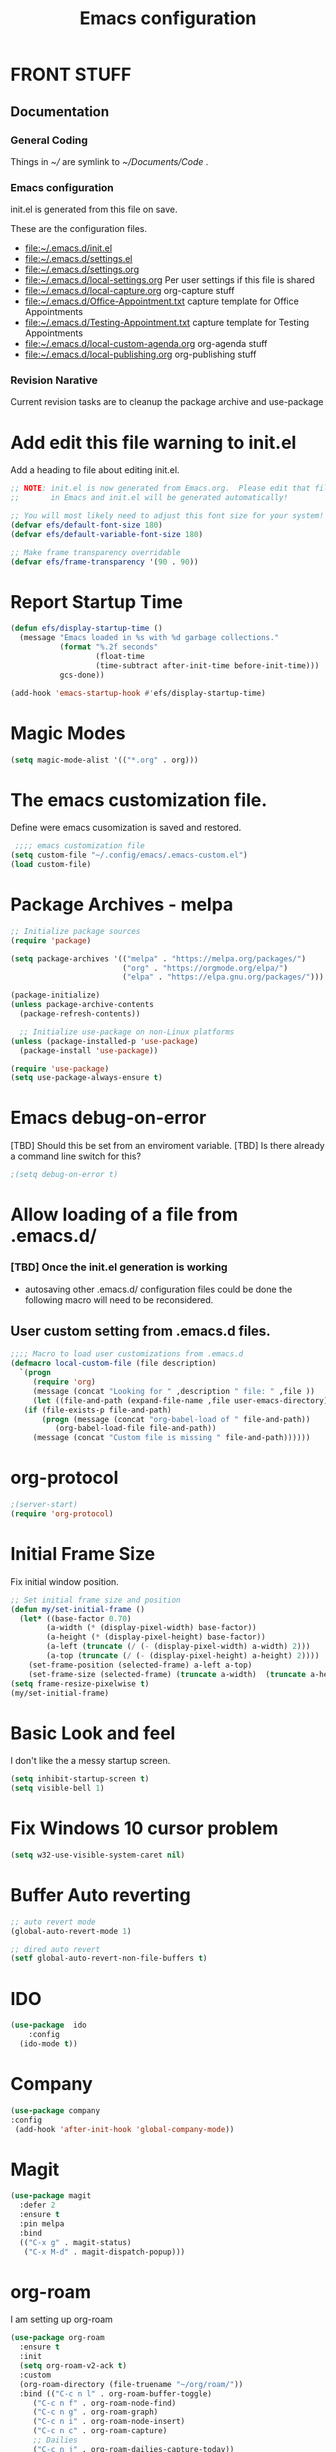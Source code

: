 #+STARTUP: overview
#+TITLE: Emacs configuration
#+OPTIONS: num:nil ^:nil toc: nil
#+PROPERTY: header-args:emacs-lisp :tangle ./init.el :mkdirp yes
#+EXPORT-FILENAME: init.el
#+INDEX: Emacs!Configuration
* FRONT STUFF
** Documentation
*** General Coding 
Things in [[~/]] are symlink to [[~/Documents/Code]] .
*** Emacs configuration
init.el is generated from this file on save.

These are the configuration files.
  - [[file:~/.emacs.d/init.el]]
  - [[file:~/.emacs.d/settings.el]]
  - [[file:~/.emacs.d/settings.org]]
  - [[file:~/.emacs.d/local-settings.org]] Per user settings if this file is shared
  - [[file:~/.emacs.d/local-capture.org]]  org-capture stuff
  - [[file:~/.emacs.d/Office-Appointment.txt]] capture template for Office Appointments
  - [[file:~/.emacs.d/Testing-Appointment.txt]] capture template for Testing Appointments
  - [[file:~/.emacs.d/local-custom-agenda.org]] org-agenda stuff
  - [[file:~/.emacs.d/local-publishing.org]] org-publishing stuff

*** Revision Narative
    Current revision tasks are to cleanup the package archive and use-package 
* Add edit this file warning to init.el
Add a heading to file about editing init.el.
#+begin_src emacs-lisp
  ;; NOTE: init.el is now generated from Emacs.org.  Please edit that file
  ;;       in Emacs and init.el will be generated automatically!

  ;; You will most likely need to adjust this font size for your system!
  (defvar efs/default-font-size 180)
  (defvar efs/default-variable-font-size 180)

  ;; Make frame transparency overridable
  (defvar efs/frame-transparency '(90 . 90))
#+end_src

* Report Startup Time
#+begin_src emacs-lisp
(defun efs/display-startup-time ()
  (message "Emacs loaded in %s with %d garbage collections."
           (format "%.2f seconds"
                   (float-time
                   (time-subtract after-init-time before-init-time)))
           gcs-done))

(add-hook 'emacs-startup-hook #'efs/display-startup-time)
#+end_src
* Magic Modes
#+BEGIN_SRC emacs-lisp
  (setq magic-mode-alist '(("*.org" . org)))
#+END_SRC
* The emacs customization file.
 Define were emacs cusomization is saved and restored.
 #+BEGIN_SRC emacs-lisp
    ;;;; emacs customization file
   (setq custom-file "~/.config/emacs/.emacs-custom.el")
   (load custom-file)
 #+END_SRC
* Package Archives - melpa
#+begin_src emacs-lisp
  ;; Initialize package sources
  (require 'package)

  (setq package-archives '(("melpa" . "https://melpa.org/packages/")
                           ("org" . "https://orgmode.org/elpa/")
                           ("elpa" . "https://elpa.gnu.org/packages/")))

  (package-initialize)
  (unless package-archive-contents
    (package-refresh-contents))

    ;; Initialize use-package on non-Linux platforms
  (unless (package-installed-p 'use-package)
    (package-install 'use-package))

  (require 'use-package)
  (setq use-package-always-ensure t)

#+end_src
* Emacs debug-on-error
   [TBD] Should this be set from an enviroment variable.
   [TBD] Is there already a command line switch for this?
  #+BEGIN_SRC emacs-lisp
  ;(setq debug-on-error t)
  #+END_SRC

* Allow loading of a file from .emacs.d/
***  [TBD] Once the init.el generation is working
    - autosaving other .emacs.d/ configuration files could be done
      the following macro will need to be reconsidered.
      
** User custom setting from .emacs.d files.

#+BEGIN_SRC emacs-lisp
  ;;;; Macro to load user customizations from .emacs.d
  (defmacro local-custom-file (file description)
    `(progn
       (require 'org)
       (message (concat "Looking for " ,description " file: " ,file ))
       (let ((file-and-path (expand-file-name ,file user-emacs-directory)))
	 (if (file-exists-p file-and-path)
	     (progn (message (concat "org-babel-load of " file-and-path))
		    (org-babel-load-file file-and-path))
	   (message (concat "Custom file is missing " file-and-path))))))

#+END_SRC
* org-protocol
#+BEGIN_SRC emacs-lisp
  ;(server-start)
  (require 'org-protocol)
#+END_SRC
* Initial Frame Size
Fix initial window position.
  #+BEGIN_SRC emacs-lisp
  ;; Set initial frame size and position
  (defun my/set-initial-frame ()
    (let* ((base-factor 0.70)
          (a-width (* (display-pixel-width) base-factor))
          (a-height (* (display-pixel-height) base-factor))
          (a-left (truncate (/ (- (display-pixel-width) a-width) 2)))
          (a-top (truncate (/ (- (display-pixel-height) a-height) 2))))
      (set-frame-position (selected-frame) a-left a-top)
      (set-frame-size (selected-frame) (truncate a-width)  (truncate a-height) t)))
  (setq frame-resize-pixelwise t)
  (my/set-initial-frame)
  #+END_SRC

* Basic Look and feel
I don't like the a messy startup screen.

 #+BEGIN_SRC emacs-lisp
   (setq inhibit-startup-screen t)
   (setq visible-bell 1)
 #+END_SRC
* Fix Windows 10 cursor problem
 #+BEGIN_SRC emacs-lisp
 (setq w32-use-visible-system-caret nil)
 #+END_SRC

* Buffer Auto reverting
#+BEGIN_SRC emacs-lisp
  ;; auto revert mode
  (global-auto-revert-mode 1)

  ;; dired auto revert
  (setf global-auto-revert-non-file-buffers t)
#+END_SRC
* IDO
#+BEGIN_SRC emacs-lisp
(use-package  ido
    :config
  (ido-mode t))
#+END_SRC
* Company
#+BEGIN_SRC emacs-lisp
  (use-package company
  :config
   (add-hook 'after-init-hook 'global-company-mode))
#+END_SRC
* Magit
#+BEGIN_SRC emacs-lisp
(use-package magit
  :defer 2
  :ensure t
  :pin melpa
  :bind
  (("C-x g" . magit-status)
   ("C-x M-d" . magit-dispatch-popup)))
 #+END_SRC
* org-roam
  I am setting up org-roam
#+BEGIN_SRC emacs-lisp :tangle no
  (use-package org-roam
    :ensure t
    :init
    (setq org-roam-v2-ack t)
    :custom
    (org-roam-directory (file-truename "~/org/roam/"))
    :bind (("C-c n l" . org-roam-buffer-toggle)
	   ("C-c n f" . org-roam-node-find)
	   ("C-c n g" . org-roam-graph)
	   ("C-c n i" . org-roam-node-insert)
	   ("C-c n c" . org-roam-capture)
	   ;; Dailies
	   ("C-c n j" . org-roam-dailies-capture-today))
    :config
    (org-roam-db-autosync-mode)
    ;; If using org-roam-protocol
    (require 'org-roam-protocol))
#+END_SRC

* Default Pathnames with Enviroment Overrides
#+BEGIN_SRC emacs-lisp
  ;;; Specify a emacs variable from an environment variable env-string or  base,new-path-string
  (defmacro default-or-environment (emacs-var base new-path-string env-string) 
    `(setq ,emacs-var (if (getenv ,env-string)
                          (getenv ,env-string)
                          (concat ,base ,new-path-string))))
#+END_SRC

* Crossplatform filename
Attempt specifiy filepaths in a cross platform way.

Another strategy would be specify classes of base paths in one place and
specify specific crossplatform functions and macros for path construction.
#+BEGIN_SRC emacs-lisp
(fset 'convert-windows-filename
      (if (fboundp 'cygwin-convert-file-name-from-windows)
	  'cygwin-convert-file-name-from-windows
	  'convert-standard-filename))
#+END_SRC

* Copy Filename to Buffer
#+BEGIN_SRC emacs-lisp
(defun my-put-file-name-on-clipboard ()
  "Put the current file name on the clipboard"
  (interactive)
  (let ((filename (if (equal major-mode 'dired-mode)
                      default-directory
                    (buffer-file-name))))
    (when filename
      (with-temp-buffer
        (insert filename)
        (clipboard-kill-region (point-min) (point-max)))
      (message filename))))
#+END_SRC
* Ispell configured with Aspell
aspell configuration is in [[~/.aspell.conf]]
Fixed on 7/2/2022 moving to DESKER
[2022-10-07 Fri 18:12]
  - The EOL of the .aspell configuration files got corrupted.
  - They should all be Unix (LF) ends of lines.
#+BEGIN_SRC emacs-lisp
  (setq ispell-program-name "c:/devel/msys64/usr/bin/aspell.exe")
#+END_SRC
* Joining items as strings with and without quoting
#+BEGIN_SRC emacs-lisp
  (defun double-quote-string(s)
     (concat "\"" s "\""))

  (defun single-quote-string (s)
     (concat "\'" s "\'"))

  (defun double-quote-list (l)
    (mapcar 'double-quote-string l))

  (defun single-quote-list (l)
    (mapcar 'single-quote-string l))

  (defun join-with-spaces (args)
     (mapconcat 'identity args " "))
#+END_SRC
* Initialize My cygwin emulation
  #+BEGIN_SRC emacs-lisp
	(setq +cygwin64-base-path+ "C:/cygwin64")
  #+END_SRC
* Initialize My msys2 emulation
  #+BEGIN_SRC emacs-lisp
    ;; Paths to msys2 file root
    (let ((mingw64-root-mount "C:/devel/msys64")
	  (mingw64-bin-mount "C:/devel/msys64/usr/bin"))

    (add-to-list 'exec-path (concat mingw64-root-mount "/mingw64/bin"))
    (add-to-list 'exec-path (concat mingw64-root-mount "/usr/local/bin"))
    (add-to-list 'exec-path (concat mingw64-root-mount "/usr/bin"))
    (add-to-list 'exec-path mingw64-bin-mount))
    (setq +msys64-base-path+ "C:/devel/msys64/")
  #+END_SRC
* Cygwin Enviroment Emulation
 #+BEGIN_SRC emacs-lisp
       (defun cygwin64-file-exists-p (file)
	 (file-exists-p (concat +cygwin64-base-path+ file)))
 #+END_SRC
* msys2 Envir
oment Emulation
 #+BEGIN_SRC emacs-lisp
   (defun msys-path (path)
     (concat +msys64-base-path+ path))

   (defun msys64-file-exists-p (file)
     (file-exists-p (msys-path file)))

   (defun msys2-command (cmd params)
      (join-with-spaces (cons (msys2-command-string cmd) params)))


   (defun msys2-command-string (cmd)
     (concat (msys-path "usr/bin") cmd ".exe"))
 #+END_SRC
* Run a command in a msys2 shell
   #+BEGIN_SRC emacs-lisp
     (defun start-under-bash-login-shell (shell-task)
     "Excute a msys2-command under a msys2-64 bash login shell"
       (list (msys2-command-string "env")
	     (double-quote-string "MSYSTEM=MINGW64")
	     (msys2-command-string "bash")
	     "-l"
	     "-c"
	     shell-task))
    #+END_SRC
* Modus Theme Configuration
Main Page: [[https://protesilaos.com/emacs/modus-themes]]
#+BEGIN_SRC emacs-lisp
    (set-face-attribute 'default nil :height 120)
    (require 'modus-themes)
    (setq modus-themes-mode-line '(accented borderless))
    (setq modus-themes-region '(bg-only))
    (setq modus-themes-paren-match '(bold intense))
    (setq modus-themes-lang-checkers '(background intense))
    (setq modus-themes-italic-constructs t)
    (setq modus-themes-bold-contructs t)
  ;;; Org Mode
  (setq modus-themes-heading
	`((1 . (rainbow bold intense 1.7))
	  (2 . (rainbow bold intense 1.6))
	  (3 . (rainbow bold intense 1.5))
	  (4 . (rainbow bold intense 1.4))
	  (5 . (rainbow bold intense 1.3))
	  (6 . (rainbow bold intense 1.2))
	  (t . (rainbow bold background 1.0))))
  (setq modus-themes-org-agenda
      '((header-block . (variable-pitch 1.5))
	(header-date . (grayscale workaholic bold-today 1.2))
	(event . (accented italic varied))
	(scheduled . uniform)
	(habit . traffic-light)))
  (load-theme 'modus-vivendi t)
#+END_SRC

* Rainbow Delimeters
#+BEGIN_SRC emacs-lisp tangle:no
  (use-package rainbow-delimiters
    :ensure t)
  (add-hook 'prog-mode-hook #'rainbow-delimiters-mode)
#+END_SRC

* Powershell
#+begin_src emacs-lisp
  (defun powershell()
    (interactive)
    (let ((explicit-shell-file-name "powershell.exe")
	  (explicit-powershell.exe-args '()))
      (shell (generate-new-buffer-name "*powershell*"))))
#+end_src
* Shells
  [TBD] Decide what is CRUFF here.
  I am attempting to use the friendly-shell infrastructure.

  shell/git-bash works but has prompt problems.
#+BEGIN_SRC emacs-lisp
      (use-package friendly-shell
	:ensure t
	:config   
	  (defun shell/git-bash (&optional path)
	     (interactive)
	     (friendly-shell :path path
			     :interpreter "C:/Program Files/Git/bin/bash.exe"
			     ;;:interpreter-args '("-l")
			     )))


      (use-package friendly-remote-shell
	:ensure t
	:config
	   (defun shell/cisco (&optional path)
	     (interactive)
	     (with-shell-interpreter-connection-local-vars
	       (friendly-remote-shell :path path))))



	  ;; (setq win-shell-implementaions
		    ;;       `((cmd (shell))
		    ;; 	(ming64 ((defun my-shell-setup ()
		    ;;        "For Cygwin bash under Emacs 20"

		    ;;          (setq comint-scroll-show-maximum-output 'this)
		    ;;          (make-variable-buffer-local 'comint-completion-addsuffix))
		    ;;            (setq comint-completion-addsuffix t)
		    ;;            ;; (setq comint-process-echoes t) ;; reported that this is no longer needed
		    ;;            (setq comint-eol-on-send t)
		    ;;            (setq w32-quote-process-args ?\")
		    ;;            (add-hook 'shell-mode-hook 'my-shell-setup)))))

		    ;; (defun win-shell ())

		    ;; ;;; The MSYS-SHELL

		    ;; (defun msys-shell () 
		    ;;   (interactive)
		    ;;   (let ((explicit-shell-file-name (convert-standard-filename "c:/devel/msys64/usr/bin/bash.exe"))
		    ;; 	(shell-file-name "bash")
		    ;; 	(explicit-bash.exe-args '("--noediting" "--login" "-i"))) 
		    ;;     (setenv "SHELL" shell-file-name)
		    ;;     (add-hook 'comint-output-filter-functions 'comint-strip-ctrl-m)
		    ;;     (shell)))

		    ;; ;;; The MINGW64-SHELL

		    ;; (defun mingw64-shell () 
		    ;;        (interactive)
		    ;;        (let (( explicit-shell-file-name (convert-standard-filename  "c:/devel/msys64/mingw64/bin/bash.exe")))
		    ;; 	 (shell "*bash*")
		    ;; 	     (call-interactively 'shell)))
#+END_SRC
* Add shell extensions
[TBD] If this is org shell extenstion then put this in org-mode section.
#+BEGIN_SRC emacs-lisp
(use-package shx
  :ensure t)
#+END_SRC
* Tramp
[TBD] Review if this is correct after SSH has been reinstalled.
* The default connection method is plink
#+BEGIN_SRC emacs-lisp
  (use-package tramp
    :config
      (setq tramp-default-method "plink")
      (defun cisco-remote-shell ()
        (interactive)
        (let ((default-directory "/plink:osmc@192.168.1.43:~"))
          (shell))))
#+END_SRC
* Paredit mode
  #+BEGIN_SRC emacs-lisp
    (use-package paredit
      :ensure t
      :config
	(add-hook 'lisp-mode-hook #'paredit-mode))
  #+END_SRC
* A standard slime entry for slime-lisp-implemenations
#+BEGIN_SRC emacs-lisp
   (defmacro add-slime-lisp (tag program program-args environment)
    "The format of a standard slime entry for a lisp implenatation."
   `(list ,tag (cons ,program ,program-args) :env ,environment))
#+END_SRC
* Standard Options for SBCL startup
#+BEGIN_SRC emacs-lisp
  ;;;; The standard options for SBCL
  (defun invoke-standard-sbcl (tag program environment)
    (add-slime-lisp tag program '("--noinform") environment))
#+END_SRC

* SBCL compiled under MSYS2 in TWR standard locations
#+BEGIN_SRC emacs-lisp
  (defun msys-sbcl (tag path)
    "Create a slime entry for the tag if the sbcl.exe is found."
  ;;; The path is the path to the sbcl-version container.
  ;;;
  ;;; The standard place I store sbcl that I compile are /usr/local/sbcl-version
  ;;;
  ;;; File System Template for a sbcl implemenation
  ;;;
  ;;; sbcl-version/
  ;;;   bin/
  ;;;     sbcl.exec ; The executable
  ;;;   lib/
  ;;;     sbcl/     ; SBCL_HOME
  ;;;       contrib/
  ;;;       sbcl.core ; the core image
  ;;;       sbcl.mk

     (let ((exec-path (msys-path (concat path "bin/sbcl.exe")))
	   (home-path (msys-path (concat path "lib/sbcl/"))))
       (when (file-exists-p exec-path)
		(invoke-standard-sbcl tag exec-path (list (concat "SBCL_HOME=" home-path ))))))
#+END_SRC
* SBCL Windows Distrs TWR standard locations
#+BEGIN_SRC emacs-lisp

  (defun win-sbcl (tag path)
    (let* ((twr-win (concat "C:/devel/msys64/usr/local/sbcl/win/" path "/"))
	   (exec-path (concat twr-win "sbcl.exe"))
	   (home-path twr-win))
      (when (file-exists-p exec-path)
	(invoke-standard-sbcl tag exec-path (list (concat "SBCL_HOME=" home-path))))))
#+END_SRC
* CCL for SLIME
  When a specific CCL binary is present create a CCL slime item.
    #+BEGIN_SRC emacs-lisp
      (defun provision-ccl (tag path)
	  (when (file-exists-p path)
	    `(,tag (,path))))
    #+END_SRC

* Provision a ABCL entry for slime
  When java and ABCL are located create an ABCL slime item.
  #+BEGIN_SRC emacs-lisp
    (defun provision-abcl()
      (let ((java (concat "c:/Program Files/Java/" (if t "jdk-18.0.2.1" "jdk1.8.0_333") "/bin/java.exe"))
	    (abcl "c:/Program Files/ABCL/abcl-src-1.9.0/dist/abcl.jar"))
	     (when (and (file-exists-p  java) (file-exists-p abcl))
	       `(abcl  ,(list java "-jar" abcl)))))
  #+END_SRC
** Provision a CLISP if on MSYS2
#+BEGIN_SRC emacs-lisp
  (defun provision-clisp-msys64 ()
    (when nil
    `(clisp-msys64 ())))
#+END_SRC
** Provision a CLISP if on Cygwin
CYGWIN version of CLISP is not provisioned
#+BEGIN_SRC emacs-lisp
  (defun provision-clisp-cygwin64()
    (when nil
    `(clisp-cygwin64 ())))
#+END_SRC
* Untested or not working LISP implemenatations
* Slime / Company
   Slime is the inferface to LISP on emacs.
#+INDEX: Common Lisp!Slime Provisioning
#+BEGIN_SRC emacs-lisp :tangle no
(use-package slime-company 
  :after (slime company)
  :config (setq slime-company-completion 'fuzzy
                slime-company-after-completion 'slime-company-just-one-space))
#+END_SRC
* Add quicklisp-helper
 [UPGRADE HACK]The slime  helper during the  28.1 upgrade and quicklisp-helper needed :tangle no to avoid errors/
 Load the quicklisp-helper file 
 #+INDEX: Common Lisp!quicklisp, slime helper
 #+INDEX: quicklisp!slime helper
 #+INDEX: Slime!quicklisp helper
 #+BEGIN_SRC emacs-lisp
   ;;;; Build the implemenation lisp dynamically.
   ;;;; Remove all nil items from the list.
     ;;;; Load slime helper
     (load (expand-file-name "~/Documents/Code/quicklisp/slime-helper.el"))
 #+END_SRC
* Report Debug START  :noexport:
#+BEGIN_SRC emacs-lisp
(message "Debug START")
#+END_SRC

* Report Debug MARK                                                :noexport:
#+BEGIN_SRC emacs-lisp
(message "Debug MARK")
#+END_SRC
* SLIME Configuation
 #+INDEX: Slime!LISP Implmentations
 #+BEGIN_SRC emacs-lisp
      (add-to-list 'load-path "C:/devel/msys64/usr/local/slime")
   ;;;; Configure slime from the above provisionsing
   ;;;; Remove any empty items
	(require 'slime)
	(require 'slime-autoloads)
	(if nil
	    (progn
	      (setenv "SBCL_HOME" (msys-path "usr/local/sbcl/msys/2.2.6/lib/sbcl/"))
	      (setf inferior-lisp-program (msys-path "usr/local/sbcl/msys/2.2.6/bin/sbcl.exe")))
	    (progn
	  (setq slime-lisp-implementations
	    (seq-filter (lambda (e) e)
	      (list
	       (win-sbcl 'win-sbcl-2.2.7 "2.2.7")
	       (win-sbcl 'win-sbcl-2.2.6 "2.2.6")
	       (msys-sbcl 'msys-sbcl-2.2.6 "usr/local/sbcl/msys/2.2.6/")
	       (msys-sbcl 'msys-sbcl-2.2.5 "usr/local/sbcl/msys/2.2.5/")
	       (provision-ccl 'ccl "C:/Users/zzzap/quicklisp/local-projects/ccl/wx86cl64.exe")
	       (provision-clisp-msys64)
	       (provision-clisp-cygwin64)
	       (provision-abcl))))
       (setq slime-contribs '(slime-fancy))
       (global-set-key "\C-cs" 'slime-selector)))
 #+END_SRC
* Report Debug End :noexport:
#+BEGIN_SRC emacs-lisp
(message "Debug END")
#+END_SRC
* Enable lisp-mode .lisp and .asd files
  #+BEGIN_SRC emacs-lisp
  (setq auto-mode-alist
	(append '((".*\\.asd\\'" . lisp-mode))
		auto-mode-alist))

  (setq auto-mode-alist
	(append '((".*\\.cl\\'" . lisp-mode))
		auto-mode-alist))
  #+END_SRC

* Common Lisp HyperSpec
  I use my local clone of the Hyperspec
* Hyperspec Root is loaded from Enviroment location
  #+BEGIN_SRC emacs-lisp
    (when (getenv "HyperSpec")
     (setq common-lisp-hyperspec-root (convert-standard-filename (getenv "HyperSpec"))))
  #+END_SRC
* Pascal Setup
  [TBD] I have no pascal compiler configured.
#+BEGIN_SRC emacs-lisp
(add-hook 'pascal-mode-hook
	  (lambda ()
	    (set (make-local-variable 'compile-command)
		 (concat "fpc " (file-name-nondirectory (buffer-file-name)))))
	  t)

(setq auto-mode-alist
      (append '((".*\\.pas\\'" . pascal-mode))
	      auto-mode-alist))

(setq auto-mode-alist
      (append '((".*\\.pp\\'" . pascal-mode))
	      auto-mode-alist))

(setq auto-mode-alist
      (append '((".*\\.yml\\'" . yaml-mode))
	      auto-mode-alist))
#+END_SRC

* Org Mode
**  Make tab act natively in org source blocks
#+begin_src emacs-lisp
  (setq org-src-tab-acts-natively t)
#+end_src
** Org Structure Templates
#+BEGIN_SRC emacs-lisp
  (require 'org-tempo)

  (add-to-list 'org-structure-template-alist '("sh" . "src shell"))
  (add-to-list 'org-structure-template-alist '("el" . "src emacs-lisp"))
#+END_SRC

** pdflatex fixed with org export path to perl
#+BEGIN_SRC emacs-lisp
  ;; Where org-export latex can find perl
  (setenv "PATH" (concat (getenv "PATH") (concat ";" (msys-path "usr/bin/"))))
#+END_SRC

** org global properties - efforts
#+BEGIN_SRC emacs-lisp
  (setf org-global-properties
      '(("Effort_ALL" . "0:05 0:10 0:15 0:30 1:00 2:00 4:00 6:00 8:00")))
#+END_SRC  
** killing frame for org-protcol capture
#+BEGIN_SRC emacs-lisp
  ;; Kill the frame if one was created for the capture
  (defvar kk/delete-frame-after-capture 0 "Whether to delete the last frame after the current capture")

  (defun kk/delete-frame-if-neccessary (&rest r)
    (cond
     ((= kk/delete-frame-after-capture 0) nil)
     ((> kk/delete-frame-after-capture 1)
      (setq kk/delete-frame-after-capture (- kk/delete-frame-after-capture 1)))
     (t
      (setq kk/delete-frame-after-capture 0)
      (delete-frame))))

  (advice-add 'org-capture-finalize :after 'kk/delete-frame-if-neccessary)
  (advice-add 'org-capture-kill :after 'kk/delete-frame-if-neccessary)
  (advice-add 'org-capture-refile :after 'kk/delete-frame-if-neccessary)
#+END_SRC
** org mode location
#+BEGIN_SRC emacs-lisp
  (setf org-mode-base-dir "~/org/")
#+END_SRC
** gtd location
#+BEGIN_SRC emacs-lisp
  (setf org-gtd-dir (concat org-mode-base-dir "gtd/"))
#+END_SRC
** Org Key Binding
#+BEGIN_SRC emacs-lisp
  ;;;; Org Mode key bindings.
  (global-set-key (kbd "C-c l") 'org-store-link)
  (global-set-key (kbd "C-c a") 'org-agenda)
  (global-set-key (kbd "C-c c") 'org-capture)
  (global-set-key (kbd "C-c b") 'org-switchb)
#+END_SRC

** Configure BABEL languages
 [TBD] Do I really need to specify these at all?
 #+BEGIN_SRC emacs-lisp
   (org-babel-do-load-languages
    'org-babel-load-languages
    '((lisp . t)
      (emacs-lisp . t)))
 #+END_SRC

** org modules needed
 #+BEGIN_SRC emacs-lisp
   (setq org-modules '(org-habit org-checklist ox-extra))
 #+END_SRC
** Header Text Ignore
This code is bugged can't load ox-extras
#+begin_src emacs-lisp :tangle no
  (require 'ox-extra)
  (ox-extras-activate '(ignore-headlines))
#+end_src
** org-habit
 [TBD] Find out why I Should not delete this.
 #+BEGIN_SRC emacs-lisp
   (setq org-habit-graph-column 50)
 #+END_SRC

** Org link abbreviations
 #+BEGIN_SRC emacs-lisp
   (setq org-link-abbrev-alist
	 '(("bugzilla" . "http://192.168.1.50/bugzilla/show_bug.cgi?id=")
	   ("bugzilla-comp" . "http://192.168.1.50/bugzilla/describecomponents.cgi?product=")
	   ("code" . "file:///C:/Users/zzzap/Documents/Code/quicklisp/local-projects/%s")
	   ("common-docs" . "file:///C:/Users/zzzap/Documents/Common-Document-Store/%s")))
 #+END_SRC

** Ensure there are standard user ~/org directories
 [TBD] is this how I am configured now?
 How to define the standard HOME org directory.
 Under windows and linux this is ~/org.
 
  #+BEGIN_SRC emacs-lisp
    ;; Create stadard org directories if not already present.
    ;; The standard user directory is ~/org in the HOME directory.
    ;; Override with the var ORG-USER-DIR.
    ;; The org-public-dir is a legacy model for shared tasks across all users.
    ;; The public shared model is to be deprecated in the light of the task-agenda model.
    (default-or-environment org-user-dir (getenv "HOME") "/org" "ORG-USER-DIR")
       (unless (file-directory-p org-user-dir)
	 (make-directory  org-user-dir))
    ;; Define a global org directory
    (default-or-environment org-public-dir "c:/Users/Public/Documents" "/org" "ORG-PUBLIC-DIR")
  #+END_SRC

** Standard Notes file
 [TBD] Is this still relavent?
 This is a standard per User notes file.
 Unser windows and linux this ~/org/notes/notes.org
  #+BEGIN_SRC emacs-lisp
    ;; The Standard org note file is ~/org/notes/notes.
    ;; This can be set by the environment variable ORG-NOTES-FILE
    (default-or-environment org-notes-file org-user-dir "/nodes/notes.org" "ORG-NOTES-FILE")
    (setq org-default-notes-file org-notes-file)
  #+END_SRC

** org TODOs types
#+BEGIN_SRC emacs-lisp
  (setq org-todo-keywords '((sequence "TODO(t)" "NEXT(n)" "WAITING(w@/!)" "|" "DONE(d!)" "CANCELLED(c@)")))
#+END_SRC
** org TODO colors
#+BEGIN_SRC emacs-lisp
  (setq org-todo-keyword-faces '(("TODO" . "red")
			         ("NEXT" . "magenta")
				 ("WAITING" ."yellow1")
				 ("CANCELLED"."green")
				 ("DONE" . "green")));
#+END_SRC
** Task agenda context
 - This starts an agenda context
 #+BEGIN_SRC emacs-lisp
   ;;;; Customize the agenda locally
   (local-custom-file "local-custom-agenda.org" "Customize org-agenda")
 #+END_SRC
  - The following may be defined with the above values
    
** Capture Templates
Use [[~/.emacs.d/local-capture.org]] to change the capture template.
 #+BEGIN_SRC emacs-lisp
   ;;;; Customize the agenda locally
   (let ((base (file-name-directory (or load-file-name (buffer-file-name)))))
     (default-or-environment gtd-template-dir base  "" "ORG-TEMPLATE-DIR")
     (local-custom-file "local-capture.org" "Customize org-capture"))
 #+END_SRC
** Always present the gtd.org file
  - Customize  this default by environment variable USER_REOPEN_FILES
 #+BEGIN_SRC emacs-lisp
 (find-file (concat org-gtd-dir "gtd.org"))
 #+END_SRC
 
** org mode add :shcmd to sh blocks
  - Using :shcmd "cmdproxy.exe" on Windows uses the emacs version of cmd.
  - Using :shcmd   msys2-base / "bin/bash.exe" will run a shell under msys2 bash.
  - Allow Windows CMD commands to be run from .org files.

  - See https://emacs.stackexchange.com/questions/19037/org-babel-invoking-cmd-exe

  - Example how to use, note "cmdproxy.exe" is a Windows Emacs file.
#+BEGIN_EXAMPLE
\#+BEGIN_SRC sh :shcmd "cmdproxy.exe"
dir
\#+END_SRC
#+END_EXAMPLE
#+BEGIN_SRC emacs-lisp
  (require 'ob-shell)
  (defadvice org-babel-sh-evaluate (around set-shell activate)
    "Add header argument :shcmd that determines the shell to be called."
    (defvar org-babel-sh-command)
    (let* ((org-babel-sh-command (or (cdr (assoc :shcmd params)) org-babel-sh-command)))
      ad-do-it))
#+END_SRC
** org-publish
#+BEGIN_SRC emacs-lisp
  ;;;; org-publishing is a local configuration.
  (local-custom-file "local-publishing.org" "Configuration of org-publishing")
#+END_SRC  

** org-present
#+BEGIN_SRC emacs-lisp
  (use-package org-present
    :ensure t
    :config
      (use-package visual-fill-column
	:ensure t
	:config
	(setq visual-fill-column-width 110
	      visual-fill-column-center-text t)))
#+END_SRC
** Bullets and fonts for org mode
#+BEGIN_SRC emacs-lisp
  (use-package org-bullets
    :after org
    :hook (org-mode . org-bullets-mode)
    :custom
    (org-bullets-bullet-list '("◉" "○" "●" "○" "●" "○" "●")))

  ;; Replace list hyphen with dot
  (font-lock-add-keywords 'org-mode
			  '(("^ *\\([-]\\) "
			    (0 (prog1 () (compose-region (match-beginning 1) (match-end 1) "•"))))))

  (dolist (face '((org-level-1 . 1.2)
		  (org-level-2 . 1.1)
		  (org-level-3 . 1.05)
		  (org-level-4 . 1.0)
		  (org-level-5 . 1.1)
		  (org-level-6 . 1.1)
		  (org-level-7 . 1.1)
		  (org-level-8 . 1.1)))
      (set-face-attribute (car face) nil :font "Cantarell" :weight 'regular :height (cdr face)))

  ;; Make sure org-indent face is available
  (require 'org-indent)

  ;; Ensure that anything that should be fixed-pitch in Org files appears that way
  (set-face-attribute 'org-block nil :foreground nil :inherit 'fixed-pitch)
  (set-face-attribute 'org-code nil   :inherit '(shadow fixed-pitch))
  (set-face-attribute 'org-indent nil :inherit '(org-hide fixed-pitch))
  (set-face-attribute 'org-verbatim nil :inherit '(shadow fixed-pitch))
  (set-face-attribute 'org-special-keyword nil :inherit '(font-lock-comment-face fixed-pitch))
  (set-face-attribute 'org-meta-line nil :inherit '(font-lock-comment-face fixed-pitch))
  (set-face-attribute 'org-checkbox nil :inherit 'fixed-pitch)
#+END_SRC

* PS Print with GHOSTSCRIPT
#+BEGIN_SRC emacs-lisp
   (setq ps-lpr-command "C:/Program Files/gs/gs9.56.1/bin/gswin64c.exe")
   (setq ps-lpr-switches '("-q" "-dNOPAUSE" "-dBATCH" "-sDEVICE=mswinpr2" "-sOutputFile=\"%printer%Canon\ TS6000\ series\""))
   (setq ps-printer-name t)
   (setf ps-font-family 'Courier)
   (setf ps-font-size 10.0)
   (setf ps-line-number t)
   (setf ps-line-number-font-size 10)
#+END_SRC

* Eshell
#+begin_src emacs-lisp
  (defun efs/configure-eshell ()
	   ;; Save command history when commands are entered
	   (add-hook 'eshell-pre-command-hook 'eshell-save-some-history)

	   ;; Truncate buffer for performance
	   (add-to-list 'eshell-output-filter-functions 'eshell-truncate-buffer)

	   (setq eshell-history-size         10000
		 eshell-buffer-maximum-lines 10000
		 eshell-hist-ignoredups t
		 eshell-scroll-to-bottom-on-input t))

  (use-package eshell
	   :hook (eshell-first-time-mode . efs/configure-eshell))

  (use-package eshell-git-prompt
    :ensure t
    :config
      (eshell-git-prompt-use-theme 'powerline))
#+end_src
* Dired
  - dired is configured as a file manager.
** Single Dired buffer
#+begin_src emacs-lisp
  (use-package dired-single
    :after
      dired
    :config
      (defun twr/dired-init ()
	(define-key dired-mode-map [remap dired-find-file]
	  'dired-single-buffer)
	(define-key dired-mode-map [remap dired-mouse-find-file-other-window]
	  'dired-single-buffer-mouse)
	(define-key dired-mode-map [remap dired-up-directory]
	  'dired-single-up-directory))
      (twr/dired-init)
      (setq dired-single-use-magic-buffer t)
      ;; F5 is my special key
      (global-set-key [(f5)] 'dired-single-magic-buffer)
      (global-set-key [(control f5)] (function
	(lambda nil (interactive)
	  (dired-single-magic-buffer default-directory))))
      (global-set-key [(shift f5)] (function
	(lambda nil (interactive)
	  (message "Current directory is: %s" default-directory))))
      (global-set-key [(meta f5)] 'dired-single-toggle-buffer-name))
#+end_src
** All the icons
#+BEGIN_SRC emacs-lisp
  (use-package all-the-icons-dired
	:ensure t
	:pin melpa
	:config
	(add-hook 'dired-mode-hook 'all-the-icons-dired-mode))
#+end_src
** File Sort Order
#+begin_src emacs-lisp
  (defun mydired-sort ()
	  "Sort dired listings with directories first."
	  (save-excursion
	    (let (buffer-read-only)
	      (forward-line 2) ;; beyond dir. header 
	      (sort-regexp-fields t "^.*$" "[ ]*." (point) (point-max)))
	    (set-buffer-modified-p nil)))

  (defadvice dired-readin
	  (after dired-after-updating-hook first () activate)
	  "Sort dired listings with directories first before adding marks."
	  (mydired-sort))
#+END_SRC
** diredc - NOT TANGLED
#+begin_src emacs-lisp :tangle no
  (use-package diredc)
#+end_src
** Peep Dired - NOT TANGLED
#+begin_src emacs-lisp :tangle no
  (use-package peep-dired
  :config
  ; kill buffers when diabling the mode
  (setq peep-dired-cleanup-on-disable t)
  ; kill buffers when you move to another
  (setq peep-direct-cleanup-on eagerly t)
  ; set mode for peeped buffers
  (setq peep-dired-enable-on-directories t)
  ; file  types not to open
  (setq peep-dired-ignored-extensions '("mkv" "iso" "mp4"))
#+end_src
* Openwith NO TANGLE
#+begin_src emacs-lisp :tangle no
  (require 'openwith)

  (setq openwith-associatsions
	 (list (list (openwith-make-extension-regexp '("mpg" "mpeg" "mp3" "mp4"
					      "avi" "wmv" "wav" "mov" "flv"
					      "ogm" "ogg" "mkv")) "vlc.exe")
	       (list (openwith-make-extension-regexp '("JPEG" "JPG"))
		     "c:/Program Files (x86)/JPEGView/JPEGView.exe")))
#+end_src
* Auto-tangle configuration files.
#+begin_src emacs-lisp
  ;; Autommatically tangle our Emacs.org config file when we save it.
  (defun efs/org-babel-tangle-config ()
    (when (string-equal (buffer-file-name)
			(expand-file-name "~/Documents/Code/.emacs.d/Emacs.org"))
      ;; Dynamic scoping to the rescue
      (let ((org-confirm-babel-evaluate nil))
	(org-babel-tangle))))
  (add-hook 'org-mode-hook (lambda () (add-hook 'after-save-hook #'efs/org-babel-tangle-config)))
#+end_src
* Final Presenation to the user.

* load per user settings
 #+BEGIN_SRC emacs-lisp
;;;; Various user settings is a local configuration.
 (local-custom-file "local-settings.org" "Final user settings")
 #+END_SRC

